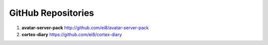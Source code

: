 GitHub Repositories
======================

#.  **avatar-server-pack**  http://github.com/ei8/avatar-server-pack
#.  **cortex-diary**  https://github.com/ei8/cortex-diary
